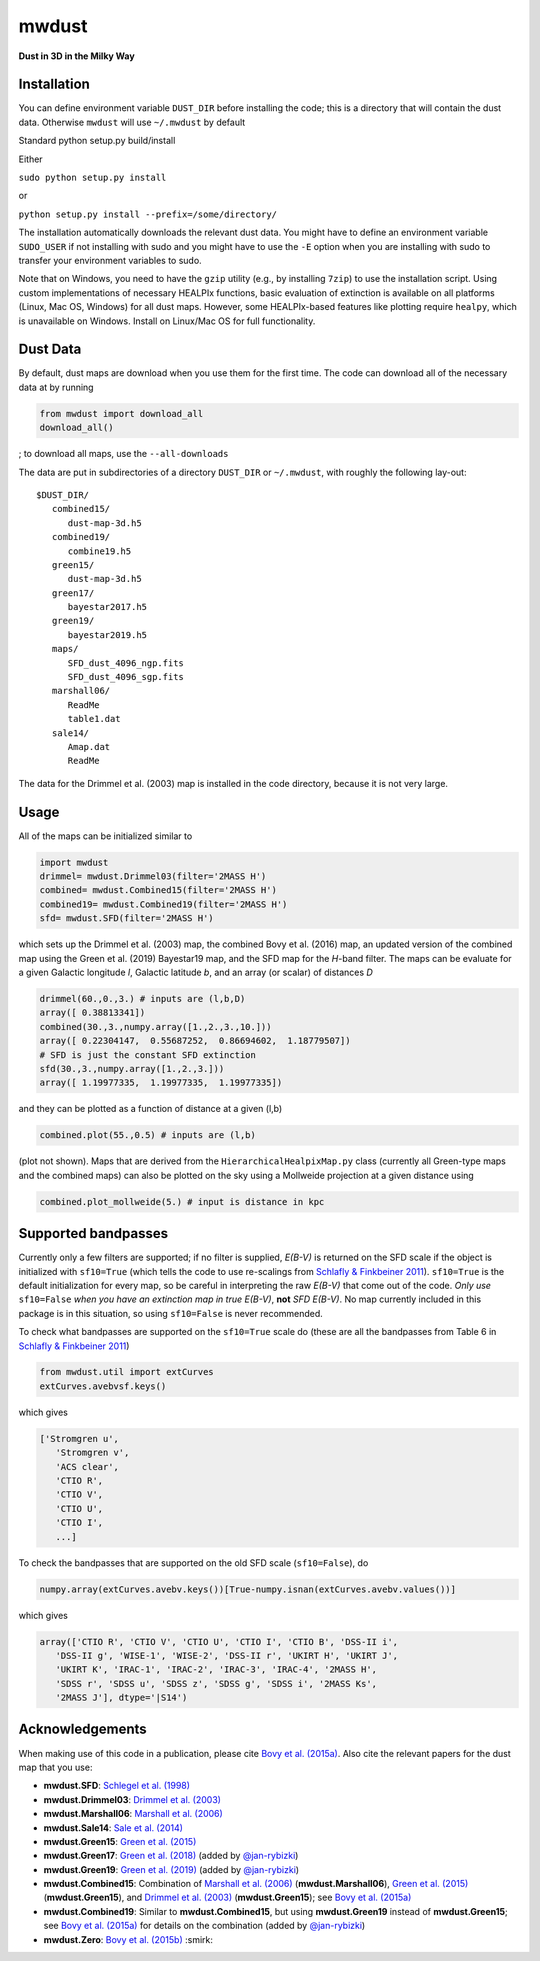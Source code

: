 mwdust
======

**Dust in 3D in the Milky Way**

.. image:: https://github.com/jobovy/mwdust/workflows/build/badge.svg
   :target: https://github.com/jobovy/mwdust/actions?query=workflow%3Abuild

.. image:: http://img.shields.io/pypi/v/mwdust.svg
   :target: https://pypi.python.org/pypi/mwdust/

.. image:: http://img.shields.io/badge/license-New%20BSD-brightgreen.svg
   :target: https://github.com/jobovy/mwdust/blob/main/LICENSE

.. image:: http://img.shields.io/badge/DOI-10.3847/0004%2D%2D637X/818/2/130-blue.svg
   :target: https://doi.org/10.3847/0004-637X/818/2/130

Installation
-------------

You can define environment variable ``DUST_DIR`` before installing
the code; this is a directory that will contain the dust data. 
Otherwise ``mwdust`` will use ``~/.mwdust`` by default

Standard python setup.py build/install

Either

``sudo python setup.py install``

or 

``python setup.py install --prefix=/some/directory/``

The installation automatically downloads the relevant dust data. You
might have to define an environment variable ``SUDO_USER`` if not
installing with sudo and you might have to use the ``-E`` option when
you are installing with sudo to transfer your environment variables to
sudo.

Note that on Windows, you need to have the ``gzip`` utility 
(e.g., by installing ``7zip``) to use the installation script. 
Using custom implementations of necessary HEALPIx functions, basic 
evaluation of extinction is available on all platforms (Linux, Mac OS,
Windows) for all dust maps. However, some HEALPIx-based features like 
plotting require ``healpy``, which is unavailable on Windows.
Install on Linux/Mac OS for full functionality.

Dust Data
---------

By default, dust maps are download when you use them for the first time.
The code can download all of the necessary data at by running

..  code-block:: python

   from mwdust import download_all
   download_all()


; to
download all maps, use the ``--all-downloads`` 

The data are put in subdirectories of a directory ``DUST_DIR`` or ``~/.mwdust``, with
roughly the following lay-out::

    $DUST_DIR/
       combined15/
          dust-map-3d.h5
       combined19/
          combine19.h5
       green15/
          dust-map-3d.h5
       green17/
          bayestar2017.h5
       green19/
          bayestar2019.h5
       maps/
          SFD_dust_4096_ngp.fits
	  SFD_dust_4096_sgp.fits
       marshall06/
          ReadMe
	  table1.dat
       sale14/
          Amap.dat
          ReadMe

The data for the Drimmel et al. (2003) map is installed in the code
directory, because it is not very large.

Usage
------

All of the maps can be initialized similar to

..  code-block:: python

   import mwdust
   drimmel= mwdust.Drimmel03(filter='2MASS H')
   combined= mwdust.Combined15(filter='2MASS H')
   combined19= mwdust.Combined19(filter='2MASS H')
   sfd= mwdust.SFD(filter='2MASS H')

which sets up the Drimmel et al. (2003) map, the combined Bovy et
al. (2016) map, an updated version of the combined map using the Green
et al. (2019) Bayestar19 map, and the SFD map for the *H*-band
filter. The maps can be evaluate for a given Galactic longitude *l*,
Galactic latitude *b*, and an array (or scalar) of distances *D*

..  code-block:: python

   drimmel(60.,0.,3.) # inputs are (l,b,D)
   array([ 0.38813341])
   combined(30.,3.,numpy.array([1.,2.,3.,10.]))
   array([ 0.22304147,  0.55687252,  0.86694602,  1.18779507])
   # SFD is just the constant SFD extinction
   sfd(30.,3.,numpy.array([1.,2.,3.]))
   array([ 1.19977335,  1.19977335,  1.19977335])

and they can be plotted as a function of distance at a given (l,b)

..  code-block:: python

   combined.plot(55.,0.5) # inputs are (l,b)

(plot not shown). Maps that are derived from the
``HierarchicalHealpixMap.py`` class (currently all Green-type maps and
the combined maps) can also be plotted on the sky using a Mollweide
projection at a given distance using

..  code-block:: python

   combined.plot_mollweide(5.) # input is distance in kpc

Supported bandpasses
---------------------

Currently only a few filters are supported; if no filter is supplied,
*E(B-V)* is returned on the SFD scale if the object is initialized
with ``sf10=True`` (which tells the code to use re-scalings from
`Schlafly & Finkbeiner 2011
<http://adsabs.harvard.edu/abs/2011ApJ...737..103S>`__). ``sf10=True``
is the default initialization for every map, so be careful in
interpreting the raw *E(B-V)* that come out of the code. *Only use*
``sf10=False`` *when you have an extinction map in true E(B-V)*, **not**
*SFD E(B-V)*. No map currently included in this package is in this
situation, so using ``sf10=False`` is never recommended.

To check what bandpasses are supported on the ``sf10=True`` scale do
(these are all the bandpasses from Table 6 in `Schlafly & Finkbeiner
2011 <http://adsabs.harvard.edu/abs/2011ApJ...737..103S>`__)

..  code-block:: python

   from mwdust.util import extCurves  
   extCurves.avebvsf.keys()

which gives

..  code-block:: python

   ['Stromgren u',
      'Stromgren v',
      'ACS clear',
      'CTIO R',
      'CTIO V',
      'CTIO U',
      'CTIO I',
      ...]

To check the bandpasses that are supported on the old SFD scale (``sf10=False``), do

..  code-block:: python

   numpy.array(extCurves.avebv.keys())[True-numpy.isnan(extCurves.avebv.values())]

which gives

..  code-block:: python

   array(['CTIO R', 'CTIO V', 'CTIO U', 'CTIO I', 'CTIO B', 'DSS-II i',
      'DSS-II g', 'WISE-1', 'WISE-2', 'DSS-II r', 'UKIRT H', 'UKIRT J',
      'UKIRT K', 'IRAC-1', 'IRAC-2', 'IRAC-3', 'IRAC-4', '2MASS H',
      'SDSS r', 'SDSS u', 'SDSS z', 'SDSS g', 'SDSS i', '2MASS Ks',
      '2MASS J'], dtype='|S14')

Acknowledgements
-----------------

When making use of this code in a publication, please cite `Bovy et
al. (2015a) <http://arxiv.org/abs/1509.06751>`__. Also cite the relevant papers for the dust
map that you use:

* **mwdust.SFD**: `Schlegel et al. (1998) <http://adsabs.harvard.edu/abs/1998ApJ...500..525S>`__

* **mwdust.Drimmel03**: `Drimmel et al. (2003) <http://adsabs.harvard.edu/abs/2003A%26A...409..205D>`__

* **mwdust.Marshall06**: `Marshall et al. (2006) <http://adsabs.harvard.edu/abs/2006A%26A...453..635M>`__

* **mwdust.Sale14**: `Sale et al. (2014) <http://adsabs.harvard.edu/abs/2014MNRAS.443.2907S>`__

* **mwdust.Green15**: `Green et al. (2015) <https://ui.adsabs.harvard.edu/abs/2015ApJ...810...25G>`__

* **mwdust.Green17**: `Green et al. (2018) <https://ui.adsabs.harvard.edu/abs/2018MNRAS.478..651G>`__ (added by `@jan-rybizki <https://github.com/jan-rybizki>`__)

* **mwdust.Green19**: `Green et al. (2019) <https://ui.adsabs.harvard.edu/abs/2019arXiv190502734G>`__ (added by `@jan-rybizki <https://github.com/jan-rybizki>`__)

* **mwdust.Combined15**: Combination of `Marshall et al. (2006) <http://adsabs.harvard.edu/abs/2006A%26A...453..635M>`__ (**mwdust.Marshall06**), `Green et al. (2015) <http://adsabs.harvard.edu/abs/2015arXiv150701005G>`__ (**mwdust.Green15**), and `Drimmel et al. (2003) <http://adsabs.harvard.edu/abs/2003A%26A...409..205D>`__ (**mwdust.Green15**); see `Bovy et al. (2015a) <http://adsabs.harvard.edu/abs/2015arXiv150906751B>`__

* **mwdust.Combined19**: Similar to **mwdust.Combined15**, but using **mwdust.Green19** instead of **mwdust.Green15**; see `Bovy et al. (2015a) <http://adsabs.harvard.edu/abs/2015arXiv150906751B>`__ for details on the combination (added by `@jan-rybizki <https://github.com/jan-rybizki>`__)

* **mwdust.Zero**: `Bovy et al. (2015b) <http://adsabs.harvard.edu/abs/2015arXiv150905796B>`__ :smirk:
